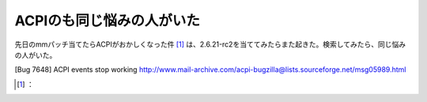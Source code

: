 ﻿ACPIのも同じ悩みの人がいた
##############################


先日のmmパッチ当てたらACPIがおかしくなった件 [#]_ は、2.6.21-rc2を当ててみたらまた起きた。検索してみたら、同じ悩みの人がいた。

[Bug 7648] ACPI events stop working
http://www.mail-archive.com/acpi-bugzilla@lists.sourceforge.net/msg05989.html



.. [#] ：



.. author:: mkouhei
.. categories:: Unix/Linux, 
.. tags::
.. comments::


